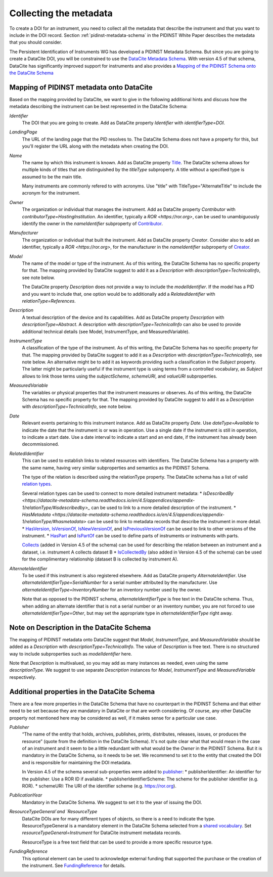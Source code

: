 Collecting the metadata
~~~~~~~~~~~~~~~~~~~~~~~

To create a DOI for an instrument, you need to collect all the
metadata that describe the instrument and that you want to include in
the DOI record.  Section :ref:`pidinst-metadata-schema` in the PIDINST
White Paper describes the metadata that you should consider.

The Persistent Identification of Instruments WG has developed a
PIDINST Metadata Schema.  But since you are going to create a DataCite
DOI, you will be constrained to use the `DataCite Metadata Schema`_.
With version 4.5 of that schema, DataCite has significantly improved
support for instruments and also provides a `Mapping of the
PIDINST Schema onto the DataCite Schema <DataCite PIDINST Mapping_>`_

Mapping of PIDINST metadata onto DataCite
-----------------------------------------

Based on the mapping provided by DataCite, we want to give in the
following additional hints and discuss how the metadata describing the
instrument can be best represented in the DataCite Schema:

`Identifier`
  The DOI that you are going to create.  Add as DataCite property
  `Identifier` with `identifierType=DOI`.

`LandingPage`
  The URL of the landing page that the PID resolves to.  The DataCite
  Schema does not have a property for this, but you'll register the
  URL along with the metadata when creating the DOI.

`Name`
  The name by which this instrument is known.  Add as DataCite property
  `Title <https://datacite-metadata-schema.readthedocs.io/en/4.5/properties/title/>`_. The DataCite schema allows for multiple kinds of titles that are
  distinguished by the `titleType` subproperty. A title without a specified
  type is assumed to be the main title.

  Many instruments are commonly refered
  to with acronyms. Use "title" with TitleType="AlternateTitle" to include
  the acronym for the instrument.

`Owner`
  The organization or individual that manages the instrument.  Add as
  DataCite property `Contributor` with `contributorType=HostingInstitution`.
  An identifier, typically a `ROR <https://ror.org>`, can be used to unambiguously identify the owner in the `nameIdentifier`
  subproperty of `Contributor <https://datacite-metadata-schema.readthedocs.io/en/4.5/properties/contributor/>`_.

`Manufacturer`
  The organization or individual that built the instrument.  Add as
  DataCite property `Creator`.  Consider also to add an identifier, typically a `ROR <https://ror.org>`, for the manufacturer in the `nameIdentifier` subproperty of `Creator <https://datacite-metadata-schema.readthedocs.io/en/4.5/properties/creator/>`_.

`Model`
  The name of the model or type of the instrument.  As of this
  writing, the DataCite Schema has no specific property for that.  The
  mapping provided by DataCite suggest to add it as a `Description`
  with `descriptionType=TechnicalInfo`, see note below.

  The DataCite property `Description` does not provide a way to
  include the `modelIdentifier`.  If the model has a PID and you want
  to include that, one option would be to additionally add a
  `RelatedIdentifier` with `relationType=References`.

`Description`
  A textual description of the device and its capabilities.  Add as
  DataCite property `Description` with `descriptionType=Abstract`. A description with
  `descriptionType=TechnicalInfo` can also be used to provide additional technical details
  (see Model, InstrumentType, and MeasuredVariable).

`InstrumentType`
  A classification of the type of the instrument.  As of this writing,
  the DataCite Schema has no specific property for that.  The mapping
  provided by DataCite suggest to add it as a `Description` with
  `descriptionType=TechnicalInfo`, see note below.  An alternative
  might be to add it as keywords providing such a classification in
  the `Subject` property.  The latter might be particularly useful if
  the instrument type is using terms from a controlled vocabulary, as
  `Subject` allows to link those terms using the `subjectScheme`,
  `schemeURI`, and `valueURI` subproperties.

`MeasuredVariable`
  The variables or physical properties that the instrument measures or
  observes.  As of this writing, the DataCite Schema has no specific
  property for that.  The mapping provided by DataCite suggest to add
  it as a `Description` with `descriptionType=TechnicalInfo`, see note
  below.

`Date`
  Relevant events pertaining to this instrument instance.  Add as
  DataCite property `Date`.  Use `dateType=Available` to indicate the
  date that the instrument is or was in operation.  Use a single date
  if the instrument is still in operation, to indicate a start date.
  Use a date interval to indicate a start and an end date, if the
  instrument has already been decommissioned.

`RelatedIdentifier`
  This can be used to establish links to related resources with identifiers.  The
  DataCite Schema has a property with the same name, having very
  similar subproperties and semantics as the PIDINST Schema.

  The type of the relation is described using the relationType property. The DataCite schema has
  a list of valid `relation types <https://datacite-metadata-schema.readthedocs.io/en/4.5/appendices/appendix-1/relationType/>`_.

  Several relation types can be used to connect to more detailed instrument metadata:
  * `IsDescribedBy <https://datacite-metadata-schema.readthedocs.io/en/4.5/appendices/appendix-1/relationType/#isdescribedby>_`
  can be used to link to a more detailed description of the instrument.
  * `HasMetadata <https://datacite-metadata-schema.readthedocs.io/en/4.5/appendices/appendix-1/relationType/#hasmetadata>` can be used to
  link to metadata records that describe the instrument in more detail.
  * `HasVersion <https://datacite-metadata-schema.readthedocs.io/en/4.5/appendices/appendix-1/relationType/#hasversion>`_,
  `IsVersionOf <https://datacite-metadata-schema.readthedocs.io/en/4.5/appendices/appendix-1/relationType/#isversionof>`_,
  `IsNewVersionOf <https://datacite-metadata-schema.readthedocs.io/en/4.5/appendices/appendix-1/relationType/#isnewversionof>`_,
  and `IsPreviousVersionOf <https://datacite-metadata-schema.readthedocs.io/en/4.5/appendices/appendix-1/relationType/#ispreviousversionof>`_ can be used to link to
  other versions of the instrument.
  * `HasPart <https://datacite-metadata-schema.readthedocs.io/en/4.5/appendices/appendix-1/relationType/#haspart>`_ 
  and `IsPartOf <https://datacite-metadata-schema.readthedocs.io/en/4.5/appendices/appendix-1/relationType/#ispartof>`_ can be used to define parts of instruments or instruments with parts.

  `Collects <https://datacite-metadata-schema.readthedocs.io/en/4.5/appendices/appendix-1/relationType/#collects>`_ (added in Version 4.5 of the schema) can be used for describing the relation between an instrument and a dataset, i.e. instrument A collects dataset B
  * `IsCollectedBy <https://datacite-metadata-schema.readthedocs.io/en/4.5/appendices/appendix-1/relationType/#iscollectedby>`_ (also added in Version 4.5 of the schema) can be used for the complimentary relationship
  (dataset B is collected by instrument A).


`AlternateIdentifier`
  To be used if this instrument is also registered elsewhere.  Add as
  DataCite property `AlternateIdentifier`.  Use
  `alternateIdentifierType=SerialNumber` for a serial number
  attributed by the manufacturer.  Use
  `alternateIdentifierType=InventoryNumber` for an inventory number
  used by the owner.

  Note that as opposed to the PIDINST schema,
  `alternateIdentifierType` is free text in the DataCite schema.
  Thus, when adding an alternate identifier that is not a serial
  number or an inventory number, you are not forced to use
  `alternateIdentifierType=Other`, but may set the appropriate type in
  `alternateIdentifierType` right away.

Note on Description in the DataCite Schema
------------------------------------------

The mapping of PIDINST metadata onto DataCite suggest that `Model`,
`InstrumentType`, and `MeasuredVariable` should be added as a
`Description` with `descriptionType=TechnicalInfo`.  The value of
`Description` is free text.  There is no structured way to include
subproperties such as `modelIdentifier` here.

Note that `Description` is multivalued, so you may add as many
instances as needed, even using the same `descriptionType`.  We
suggest to use separate `Description` instances for `Model`,
`InstrumentType` and `MeasuredVariable` respectively.

Additional properties in the DataCite Schema
--------------------------------------------

There are a few more properties in the DataCite Schema that have no
counterpart in the PIDINST Schema and that either need to be set
because they are mandatory in DataCite or that are worth considering.
Of course, any other DataCite property not mentioned here may be
considered as well, if it makes sense for a particular use case.

`Publisher`
  “The name of the entity that holds, archives, publishes, prints,
  distributes, releases, issues, or produces the resource” (quote from
  the definition in the DataCite Schema).  It's not quite clear what
  that would mean in the case of an instrument and it seem to be a
  little redundant with what would be the `Owner` in the PIDINST
  Schema.  But it is mandatory in the DataCite Schema, so it needs to
  be set.  We recommend to set it to the entity that created the DOI
  and is responsible for maintaining the DOI metadata.

  In Version 4.5 of the schema several sub-properties were added
  to `publisher <https://datacite-metadata-schema.readthedocs.io/en/4.5/properties/publisher/#id1>`_:
  *  publisherIdentifier: An identifier for the publisher. Use a ROR ID if available.
  *  publisherIdentifierScheme: The scheme for the publisher identifier (e.g. ROR).
  *  schemeURI: The URI of the identifier scheme (e.g. https://ror.org).

`PublicationYear`
  Mandatory in the DataCite Schema.  We suggest to set it to the year
  of issuing the DOI.

`ResourceTypeGeneral`and `ResourceType`
  DataCite DOIs are for many different types of objects, so there is a
  need to indicate the type. ResourceTypeGeneral is a mandatory element in the DataCite
  Schema selected from a
  `shared vocabulary <https://datacite-metadata-schema.readthedocs.io/en/4.5/appendices/appendix-1/resourceTypeGeneral/>`_.
  Set `resourceTypeGeneral=Instrument` for DataCite instrument metadata records.

  ResourceType is a free text field that can be used to provide a more specific resource type.

`FundingReference`
  This optional element can be used to acknowledge external funding that supported the purchase or the
  creation of the instrument. See `FundingReference <https://datacite-metadata-schema.readthedocs.io/en/4.5/properties/fundingreference/>`_ for details.

.. _DataCite Metadata Schema: https://datacite-metadata-schema.readthedocs.io/en/4.5/introduction/

.. _DataCite PIDINST Mapping:
   https://datacite-metadata-schema.readthedocs.io/en/latest/mappings/pidinst/

